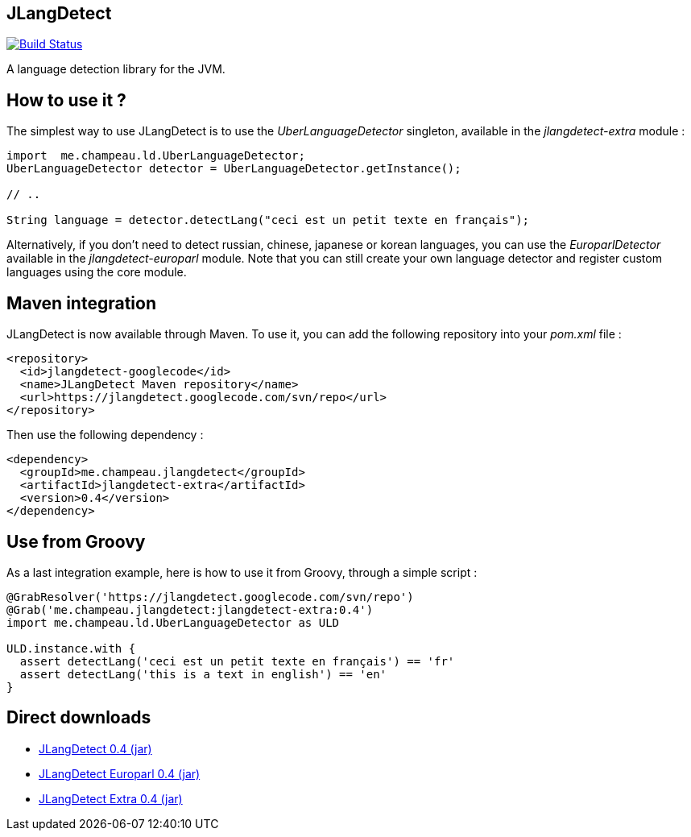 == JLangDetect

image::https://travis-ci.org/melix/jlangdetect.png?branch=master[Build Status, link="https://travis-ci.org/melix/jlangdetect"]

A language detection library for the JVM.

== How to use it ?

The simplest way to use JLangDetect is to use the _UberLanguageDetector_ singleton, available in the _jlangdetect-extra_ module :

[source]
----
import  me.champeau.ld.UberLanguageDetector;
UberLanguageDetector detector = UberLanguageDetector.getInstance();

// ..

String language = detector.detectLang("ceci est un petit texte en français");

----


Alternatively, if you don’t need to detect russian, chinese, japanese or korean languages, you can use the _EuroparlDetector_ available in the _jlangdetect-europarl_ module. Note that you can still create your own language detector and register custom languages using the core module.

== Maven integration

JLangDetect is now available through Maven. To use it, you can add the following repository into your _pom.xml_ file :

[source,xml]
----

<repository>
  <id>jlangdetect-googlecode</id>
  <name>JLangDetect Maven repository</name>
  <url>https://jlangdetect.googlecode.com/svn/repo</url>
</repository>

----


Then use the following dependency :

[source,xml]
----
<dependency>
  <groupId>me.champeau.jlangdetect</groupId>
  <artifactId>jlangdetect-extra</artifactId>
  <version>0.4</version>
</dependency>
----


== Use from Groovy

As a last integration example, here is how to use it from Groovy, through a simple script :

[source]
----
@GrabResolver('https://jlangdetect.googlecode.com/svn/repo')
@Grab('me.champeau.jlangdetect:jlangdetect-extra:0.4')
import me.champeau.ld.UberLanguageDetector as ULD

ULD.instance.with {
  assert detectLang('ceci est un petit texte en français') == 'fr'
  assert detectLang('this is a text in english') == 'en'
}

----


== Direct downloads

* http://jlangdetect.googlecode.com/svn/repo/me/champeau/jlangdetect/jlangdetect/0.4/jlangdetect-0.4.jar[JLangDetect 0.4 (jar)]
* http://jlangdetect.googlecode.com/svn/repo/me/champeau/jlangdetect/jlangdetect-europarl/0.4/jlangdetect-europarl-0.4.jar[JLangDetect Europarl 0.4 (jar)]
* http://jlangdetect.googlecode.com/svn/repo/me/champeau/jlangdetect/jlangdetect-extra/0.4/jlangdetect-extra-0.4.jar[JLangDetect Extra 0.4 (jar)]
